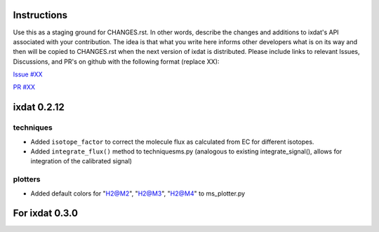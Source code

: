 Instructions
============

Use this as a staging ground for CHANGES.rst. In other words, describe the
changes and additions to ixdat's API associated with your contribution. The idea is
that what you write here informs other developers what is on its way and then will be
copied to CHANGES.rst when the next version of ixdat is distributed. Please include
links to relevant Issues, Discussions, and PR's on github with the following format
(replace XX):

`Issue #XX <https://github.com/ixdat/ixdat/issues/XX>`_

`PR #XX <https://github.com/ixdat/ixdat/pull/XX>`_

ixdat 0.2.12
============

techniques
^^^^^^^^^^

- Added ``isotope_factor`` to correct the molecule flux as calculated from EC for different isotopes.

- Added ``integrate_flux()`` method to techniques\ms.py (analogous to existing integrate_signal(),
  allows for integration of the calibrated signal)
 

plotters
^^^^^^^^

- Added default colors for "H2@M2", "H2@M3", "H2@M4" to ms_plotter.py



For ixdat 0.3.0
===============
